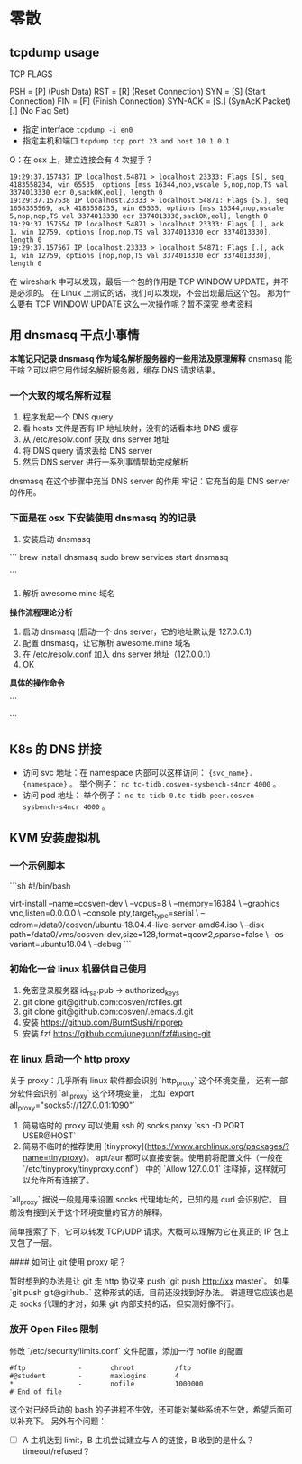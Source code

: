 * 零散
** tcpdump usage

TCP FLAGS

PSH     =  [P] (Push Data)
RST     =  [R] (Reset Connection)
SYN     =  [S] (Start Connection)
FIN     =  [F] (Finish Connection)
SYN-ACK =  [S.] (SynAcK Packet)
           [.] (No Flag Set)

- 指定 interface =tcpdump -i en0=
- 指定主机和端口 =tcpdump tcp port 23 and host 10.1.0.1=

Q：在 osx 上，建立连接会有 4 次握手？
#+BEGIN_SRC
19:29:37.157437 IP localhost.54871 > localhost.23333: Flags [S], seq 4183558234, win 65535, options [mss 16344,nop,wscale 5,nop,nop,TS val 3374013330 ecr 0,sackOK,eol], length 0
19:29:37.157538 IP localhost.23333 > localhost.54871: Flags [S.], seq 1658355569, ack 4183558235, win 65535, options [mss 16344,nop,wscale 5,nop,nop,TS val 3374013330 ecr 3374013330,sackOK,eol], length 0
19:29:37.157554 IP localhost.54871 > localhost.23333: Flags [.], ack 1, win 12759, options [nop,nop,TS val 3374013330 ecr 3374013330], length 0
19:29:37.157567 IP localhost.23333 > localhost.54871: Flags [.], ack 1, win 12759, options [nop,nop,TS val 3374013330 ecr 3374013330], length 0
#+END_SRC

在 wireshark 中可以发现，最后一个包的作用是 TCP WINDOW UPDATE，并不是必须的。
在 Linux 上测试的话，我们可以发现，不会出现最后这个包。
那为什么要有 TCP WINDOW UPDATE 这么一次操作呢？暂不深究 [[https://stackoverflow.com/questions/1466307/what-is-a-tcp-window-update][参考资料]]

** 用 dnsmasq 干点小事情
*本笔记只记录 dnsmasq 作为域名解析服务器的一些用法及原理解释*
dnsmasq 能干啥？可以把它用作域名解析服务器，缓存 DNS 请求结果。
*** 一个大致的域名解析过程

1. 程序发起一个 DNS query
2. 看 hosts 文件是否有 IP 地址映射，没有的话看本地 DNS 缓存
3. 从 /etc/resolv.conf 获取 dns server 地址
4. 将 DNS query 请求丢给 DNS server
5. 然后 DNS server 进行一系列事情帮助完成解析

dnsmasq 在这个步骤中充当 DNS server 的作用
牢记：它充当的是 DNS server 的作用。

*** 下面是在 osx 下安装使用 dnsmasq 的的记录

1. 安装启动 dnsmasq
```
brew install dnsmasq
sudo brew services start dnsmasq
# 使用下面命令看看 53 端口是否被 dnsmasq 占用
# sudo lsof -i:53
```
2. 解析 awesome.mine 域名

*操作流程理论分析*

1. 启动 dnsmasq (启动一个 dns server，它的地址默认是 127.0.0.1)
2. 配置 dnsmasq，让它解析 awesome.mine 域名
3. 在 /etc/resolv.conf 加入 dns server 地址（127.0.0.1）
4. OK

*具体的操作命令*

```
# vi /usr/local/etc/dnsmasq.conf
# 在最下面加入一行
# `address=/mine/127.0.0.1`

# vi /etc/resolv.conf
# 在前面加入一行
# `namesearver 127.0.0.1`

# sudo brew services restart dnsmasq
```

** K8s 的 DNS 拼接
- 访问 svc 地址：在 namespace 内部可以这样访问： ={svc_name}.{namespace}= 。
  举个例子： =nc tc-tidb.cosven-sysbench-s4ncr 4000= 。
- 访问 pod 地址：
  举个例子： =nc tc-tidb-0.tc-tidb-peer.cosven-sysbench-s4ncr 4000= 。

** KVM 安装虚拟机
*** 一个示例脚本

```sh
#!/bin/bash

virt-install --name=cosven-dev \
  --vcpus=8 \
  --memory=16384 \
  --graphics vnc,listen=0.0.0.0 \
  --console pty,target_type=serial \
  --cdrom=/data0/cosven/ubuntu-18.04.4-live-server-amd64.iso \
  --disk path=/data0/vms/cosven-dev,size=128,format=qcow2,sparse=false \
  --os-variant=ubuntu18.04 \
  --debug
```

*** 初始化一台 linux 机器供自己使用

1. 免密登录服务器 id_rsa.pub -> authorized_keys
2. git clone git@github.com:cosven/rcfiles.git
3. git clone git@github.com:cosven/.emacs.d.git
4. 安装 https://github.com/BurntSushi/ripgrep
5. 安装 fzf https://github.com/junegunn/fzf#using-git

*** 在 linux 启动一个 http proxy

关于 proxy：几乎所有 linux 软件都会识别 `http_proxy` 这个环境变量，
还有一部分软件会识别 `all_proxy` 这个环境变量，
比如 `export all_proxy="socks5://127.0.0.1:1090"`

1. 简易临时的 proxy 可以使用 ssh 的 socks proxy `ssh -D PORT USER@HOST`
2. 简易不临时的推荐使用 [tinyproxy](https://www.archlinux.org/packages/?name=tinyproxy)。
   apt/aur 都可以直接安装。使用前将配置文件（一般在 `/etc/tinyproxy/tinyproxy.conf`）
   中的 `Allow 127.0.0.1` 注释掉，这样就可以允许所有连接了。

`all_proxy` 据说一般是用来设置 socks 代理地址的，已知的是 curl 会识别它。
目前没有搜到关于这个环境变量的官方的解释。

简单搜索了下，它可以转发 TCP/UDP 请求。大概可以理解为它在真正的 IP 包上又包了一层。

#### 如何让 git 使用 proxy 呢？

暂时想到的办法是让 git 走 http 协议来 push `git push http://xx master`。
如果 `git push git@github..` 这种形式的话，目前还没找到好办法。
讲道理它应该也是走 socks 代理的才对，如果 git 内部支持的话，但实测好像不行。

*** 放开 Open Files 限制
修改 `/etc/security/limits.conf` 文件配置，添加一行 nofile 的配置

#+BEGIN_SRC
  #ftp             -       chroot          /ftp
  #@student        -       maxlogins       4
  *                -       nofile          1000000
  # End of file
#+END_SRC

这个对已经启动的 bash 的子进程不生效，还可能对某些系统不生效，希望后面可以补充下。
另外有个问题：
- [ ] A 主机达到 limit，B 主机尝试建立与 A 的链接，B 收到的是什么？timeout/refused？
